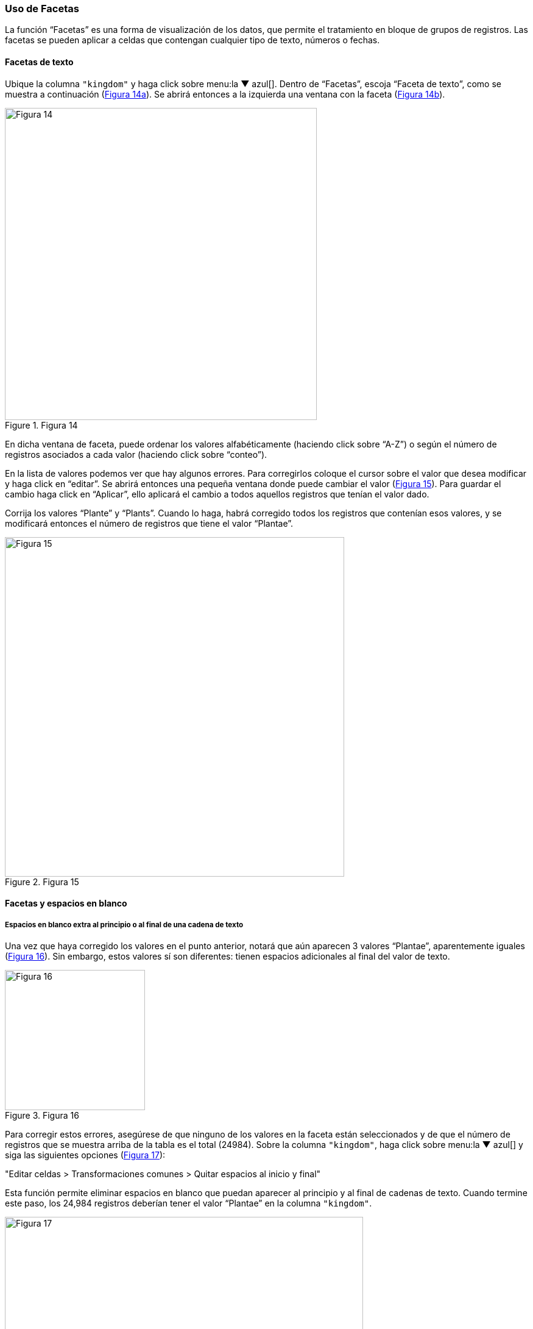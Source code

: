 === Uso de Facetas

La función “Facetas” es una forma de visualización de los datos, que permite el tratamiento en bloque de grupos de registros. Las facetas se pueden aplicar a celdas que contengan cualquier tipo de texto, números o fechas.

==== Facetas de texto

Ubique la columna [source]`"kingdom"` y haga click sobre menu:la{sp}&#9660;{sp}azul[]. Dentro de “Facetas”, escoja “Faceta de texto”, como se muestra a continuación (<<img-fig-14,Figura 14a>>). Se abrirá entonces a la izquierda una ventana con la faceta (<<img-fig-14,Figura 14b>>).

[#img-fig-14]
.Figura 14
image::img/es.figure-14.jpg[Figura 14,width=512,align=center]

En dicha ventana de faceta, puede ordenar los valores alfabéticamente (haciendo click sobre “A-Z”) o según el número de registros asociados a cada valor (haciendo click sobre “conteo”).

En la lista de valores podemos ver que hay algunos errores. Para corregirlos coloque el cursor sobre el valor que desea modificar y haga click en “editar”. Se abrirá entonces una pequeña ventana donde puede cambiar el valor (<<img-fig-15,Figura 15>>).  Para guardar el cambio haga click en “Aplicar”, ello aplicará el cambio a todos aquellos registros que tenían el valor dado. 

Corrija los valores “Plante” y “Plants”. Cuando lo haga, habrá corregido todos los registros que contenían esos valores, y se modificará entonces el número de registros que tiene el valor “Plantae”.

[#img-fig-15]
.Figura 15
image::img/es.figure-15.jpg[Figura 15,width=557,align=center]

[#Facetas-y-espacios-en-blanco]
==== Facetas y espacios en blanco

===== Espacios en blanco extra al principio o al final de una cadena de texto

Una vez que haya corregido los valores en el punto anterior, notará que aún aparecen 3 valores “Plantae”, aparentemente iguales (<<img-fig-16,Figura 16>>). Sin embargo, estos valores sí son diferentes: tienen espacios adicionales al final del valor de texto. 

[#img-fig-16]
.Figura 16
image::img/es.figure-16.jpg[Figura 16,width=230,align=center]

Para corregir estos errores, asegúrese de que ninguno de los valores en la faceta están seleccionados y de que el número de registros que se muestra arriba de la tabla es el total (24984). Sobre la columna [source]`"kingdom"`, haga click sobre menu:la{sp}&#9660;{sp}azul[] y siga las siguientes opciones (<<img-fig-17,Figura 17>>):

--
"Editar celdas > Transformaciones comunes > Quitar espacios al inicio y final"
--

Esta función permite eliminar espacios en blanco que puedan aparecer al principio y al final de cadenas de texto. Cuando termine este paso, los 24,984 registros deberían tener el valor “Plantae” en la columna [source]`"kingdom"`.

[#img-fig-17]
.Figura 17
image::img/es.figure-17.jpg[Figura 17,width=588,align=center]

===== Espacios en blanco extra entre palabras en una cadena de texto

A veces en campos que contienen cadenas de texto con varias palabras puede haber espacios en blanco extra entre palabras. Para ver un ejemplo, ubique la columna [source]`"stateProvince"` en el conjunto de datos. Arme una faceta de texto para dicha columna (click sobre "la &#9660; azul > Facetas > Faceta de texto"). Luego, en la faceta, ordene los valores por número de registros asociados (seleccionando “conteo”). Verá entonces los valores que se encuentran en este campo como se muestra en la <<img-fig-18,Figura 18>>.

Note que en primer y tercer lugar figura aparentemente el mismo valor, “Buenos Aires”. La diferencia entre ambos valores es que uno de ellos tiene un doble espacio entre las palabras.

[#img-fig-18]
.Figura 18
image::img/es.figure-18.jpg[Figura 18,width=233,align=center]

Para corregir este error, sobre la columna [source]`"stateProvince"`, haga click sobre menu:la{sp}&#9660;{sp}azul[] y siga la siguiente ruta (<<img-fig-19,Figura 19>>):

--
"Editar celdas > Transformaciones Comunes > Contraer espacios consecutivos"
--

Esta función le permite convertir múltiples espacios en blanco en un único espacio en blanco.

[#img-fig-19]
.Figura 19
image::img/es.figure-19.jpg[Figura 19,width=582,align=center]

Una vez que haya removido los espacios en blanco extra, en la faceta sólo verá un valor para “Buenos Aires”, con un número de registros que es la suma de los valores anteriores. Tenga en cuenta que si había otros valores con el mismo problema de dobles espacios entre palabras en esta misma columna, la modificación se aplicará a todos ellos, y no sólo a “Buenos Aires”. Puede comprobar cuántos valores se han modificado comparando el número de valores disponibles en la faceta antes y después de la transformación.

===== Espacios en blanco extra en todo el conjunto de datos

Habiendo visto cómo eliminar espacios en blanco extra, al principio, final o en medio de una cadena de texto, en campos determinados, existe una manera de realizar todas estas acciones al mismo tiempo sobre todos los campos de conjunto de datos. 
Para ello, se debe ir a la columna “Todo”, hacer click sobre "la &#9660; azul > Transformar. 

Se abrirá entonces una ventana, y en el cuadro de texto debe pegarse la siguiente expresión:
[source,javascript]
----
value.trim().replace(/\s+/,' ') 
----

Al hacer click en “Aceptar” se eliminarán los espacios en blanco extra en todo el conjunto de datos. Los cambios serán registrados columna a columna en el historial de cambios (ver más abajo sección <<sect-2.5,Deshacer y rehacer cambios>>).


==== Inclusión y exclusión de registros usando facetas

===== Inclusión de registros con valores determinados para un campo dado

Las facetas pueden utilizarse para trabajar sobre registros con uno o más valores de interés en un campo en cuestión. 
Para trabajar sobre un ejemplo, arme una faceta de texto sobre el campo [source]`"phylum"` (click sobre "la &#9660; azul > Facetas > Faceta de texto"). Verá que la faceta tiene varios valores. 
Para seleccionar solo los registros que tienen como phylum, por ejemplo, “Lycopodiophyta”, debe hacer click sobre el valor mismo dentro de la faceta o sobre la opción “include” que se muestra a su derecha (<<img-fig-20,Figura 20a>>).

[#img-fig-20]
.Figura 20
image::img/es.figure-20.jpg[Figura 20,width=1042,align=center]

IMPORTANT: Al seleccionar un valor dentro de una faceta, cualquier acción que tome a continuación sólo será aplicada a los registros incluidos bajo esa selección. 

Puede seleccionar tantos valores como desee dentro de una faceta, utilizando “include” sucesivamente sobre cada uno de ellos.

===== Exclusión de registros con valores determinados para un campo dado

Para deseleccionar registros previamente seleccionados a través de una faceta, simplemente haga click sobre el valor nuevamente, o sobre la opción “exclude” que se muestra a su derecha (<<img-fig-20,Figura 20b>>). Puede deseleccionar tantos valores como desee utilizando “exclude” sucesivamente sobre cada uno de ellos.

En ocasiones las facetas pueden contener muchos valores de interés diferentes sobre los que quisiéramos trabajar. En estos casos, puede ser muy engorroso seleccionar todos los valores de interés uno a uno. En cambio, se puede utilizar la función “invertir” selección. Para aplicar esta función, deben seleccionarse los valores que _no_ son de interés. Una vez seleccionados, en la parte superior de la faceta aparece la opción “invertir” (<<img-fig-20,Figura 20b>>). Haciendo click el programa nos brindará la selección inversa, incluyendo entonces los valores que _sí_ nos interesan.

Por ejemplo, para el campo [source]`"phylum"` del ejemplo anterior, nos interesan todos los valores menos “Pinophyta”. Seleccionamos entonces “Pinophyta” haciendo click en “include” para este valor. Luego hacemos click en “invertir”, y como resultado habremos seleccionado todos los registros salvo aquellos que tienen el valor “Pinophyta” (<<img-fig-20,Figura 20c>>).

Para revertir la inversión puede hacerse click en “invertir” nuevamente, volviendo entonces a los valores seleccionados inicialmente.

===== Selección de registros sin valores para un campo dado

En muchas ocasiones resulta muy útil poder identificar los registros que tienen un campo de interés vacío, sin valores. Utilizando facetas se pueden reconocer esos registros fácilmente, pues figuran dentro de la faceta con valor “(blank)” (ver por ejemplo este valor en la faceta compuesta para el apartado anterior, sobre el campo [source]`"phylum"`, <<img-fig-20,Figura 20>>) . 
El valor “(blank)” se puede tratar como cualquier otro dentro de la faceta, es decir, se puede incluir, excluir, y editar, facilitando la evaluación y el mejoramiento de los registros.


==== Facetas numéricas

Las facetas también pueden aplicarse a campos numéricos, y en ese caso son muy útiles para, por ejemplo, detectar valores fuera de rangos de interés.

A modo de ejemplo, armaremos una faceta numérica sobre el campo [source]`"day"` que hemos creado más arriba. Para ello, hacer click en menu:la{sp}&#9660;{sp}azul[] del campo y seguir la ruta:

--
"Facetas > Faceta numérica"
--

Verá entonces una nueva ventana, la faceta, como se muestra en la <<img-fig-21,Figura 21>>.

[#img-fig-21]
.Figura 21
image::img/es.figure-21.jpg[Figura 21,width=230,align=center]

Allí se puede ver que el rango de días abarca desde 1 a 35 inclusive. Es decir, algunos números están fuera de rango, puesto que como máximo puede haber hasta día 31 en algunos meses.

Se pueden seleccionar los registros con los valores superiores desplazando el botón a la izquierda del rango hacia la derecha. Ello incluirá en la tabla los registros por encima del rango seleccionado y, si no desmarca la opción “Blank”, también los blancos, como se muestra en la <<img-fig-22,Figura 22>> (en el ejemplo, tres filas en total: un caso con día 32, un caso con día 35 y un caso con día vacío). Si hubiera valores en el campo que no son numéricos, también podría verlos utilizando esta faceta.

[#img-fig-22]
.Figura 22
image::img/es.figure-22.jpg[Figura 22,width=734,align=center]

Los tres errores encontrados deben ser consultados con la información original de los ejemplares en la colección, y los campos de fecha estrictamente deberían quedar vacíos para estos registros. Una opción es marcar estos registros para revisar más adelante, usando estrellas o banderas (ver sección sobre <<#Banderas-y-estrellas, uso de estrellas y banderas).

IMPORTANT: Si el campo sobre el que desea armar la faceta no es un campo con formato numérico (e.g., tiene formato texto, o fecha, etc.), la faceta numérica no le mostrará valores. En cambio, dirá que el campo no tenía valores numéricos (“No numeric value present.”). Para poder armar una faceta numérica tendrá entonces primero que transformar los datos de la columna de interés a formato numérico. Para ello, siga la ruta: click sobre "la &#9660; azul del campo > Editar celdas > Transformaciones comunes > A número".

==== Facetas y duplicados

Las facetas también permiten la detección y corrección de duplicados. 

NOTE: Cuando hablamos aquí de duplicados, nos referimos a valores duplicados dentro de una columna, no necesariamente a registros enteros duplicados, o a duplicados en el sentido biológico/de colecciones. Por ello, tenga especial cuidado a la hora de actuar sobre estos valores duplicados, pues podrían tener efectos a diferentes niveles.

Veremos un ejemplo de duplicados en la columna [source]`"catalogNumber"`. Para ello, haga click en menu:la{sp}&#9660;{sp}azul[] y luego siga la siguiente ruta:

--
"Facetas > Facetas personalizadas > Faceta por duplicados"
--

Verá entonces una ventana con la faceta, como se muestra en la <<img-fig-23,Figura 23>>, donde “true” (“verdadero”) refiere a los valores duplicados.

[#img-fig-23]
.Figura 23
image::img/es.figure-23.jpg[Figura 23,width=230,align=center]

Si hace click en “true”, la pantalla principal le mostrará los registros que tienen número de catálogo duplicado (<<img-fig-24,Figura 24>>). Observe por ejemplo los siguientes registros:

* el primer y quinto registros tienen el mismo número de catálogo, 5567
* el tercer registro (y otros más abajo que no son visibles entre los 25 primeros) no tiene número de catálogo (el valor nulo es lo que está duplicado).
* etc.

[#img-fig-24]
.Figura 24
image::img/es.figure-24.jpg[Figura 24,width=506,align=center]

Corrija los números de catálogo. Para hacerlo, edite las celdas individualmente: sobre la celda haga click en el botón “editar”, modifique el valor y haga click en “Aplicar” (<<img-fig-25,Figura 25>>). 

NOTE: En la práctica la corrección de los números de catálogo sólo debe hacerse una vez que los números y los datos asociados han sido comprobados con las etiquetas de los especímenes.

[#img-fig-25]
.Figura 25
image::img/es.figure-25.jpg[Figura 25,width=410,align=center]

==== Límite en el número de opciones de las Facetas

En OpenRefine existe un límite para el número de elecciones de faceta que se muestran (“choices”). Muchas veces dicho número está pre-configurado a un valor de 2000. Ello quiere decir que sólo podrá ver 2000 opciones dentro de la faceta de interés.

Por ejemplo, si tiene configurado el valor a 2000 y trata de armar una faceta de texto en el campo [source]`"specificEpithet"`, verá que a la derecha la faceta no muestra los valores esperados sino un mensaje que dice que hay demasiados valores para mostrar (<<img-fig-26,Figura 26a>>).

[#img-fig-26]
.Figura 26
image::img/es.figure-26.jpg[Figura 26,width=468,align=center]

Haciendo click en “Fije un límite”, se abrirá otra ventana donde puede cambiar el límite al valor preferido (<<img-fig-26,Figura 26b>>).

Una vez que haya cambiado el valor límite, y si este valor es lo suficientemente grande, podrá ver todos los valores en la faceta del campo de interés (en el ejemplo anterior, el campo [source]`"specificEpithet"`).

Alternativamente, para modificar en cualquier momento el límite en el número de valores que se pueden desplegar por faceta, puede ir a la siguiente dirección en su navegador web:
--
http://127.0.0.1:3333/preferences
--

El navegador mostrará una ventana con ciertas opciones (<<img-fig-27,Figura 27a>>). Allí, establezca el límite preferido para las facetas editando la clave “ui.browsing.listFacet.limit”. Para ello haga click en “core-index/edit”, y en la ventana que se abre, coloque el nuevo valor límite y oprima “OK” (<<img-fig-27,Figura 27b>>).

[#img-fig-27]
.Figura 27
image::img/es.figure-27.jpg[Figura 27,width=897,align=center]

